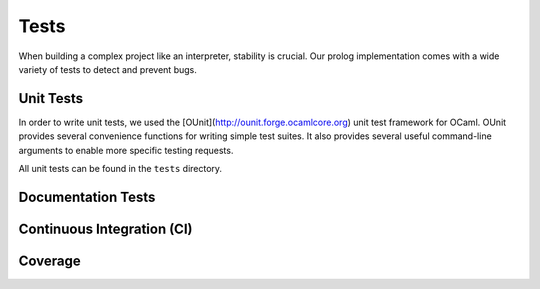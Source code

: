 Tests
=====

When building a complex project like an interpreter, stability is crucial. Our prolog implementation comes with a wide variety of tests to detect and prevent bugs.

Unit Tests
----------

In order to write unit tests, we used the [OUnit](http://ounit.forge.ocamlcore.org) unit test framework for OCaml. OUnit provides several convenience functions for writing simple test suites. It also provides several useful command-line arguments to enable more specific testing requests.

All unit tests can be found in the ``tests`` directory.

Documentation Tests
-------------------

Continuous Integration (CI)
---------------------------

Coverage
--------

